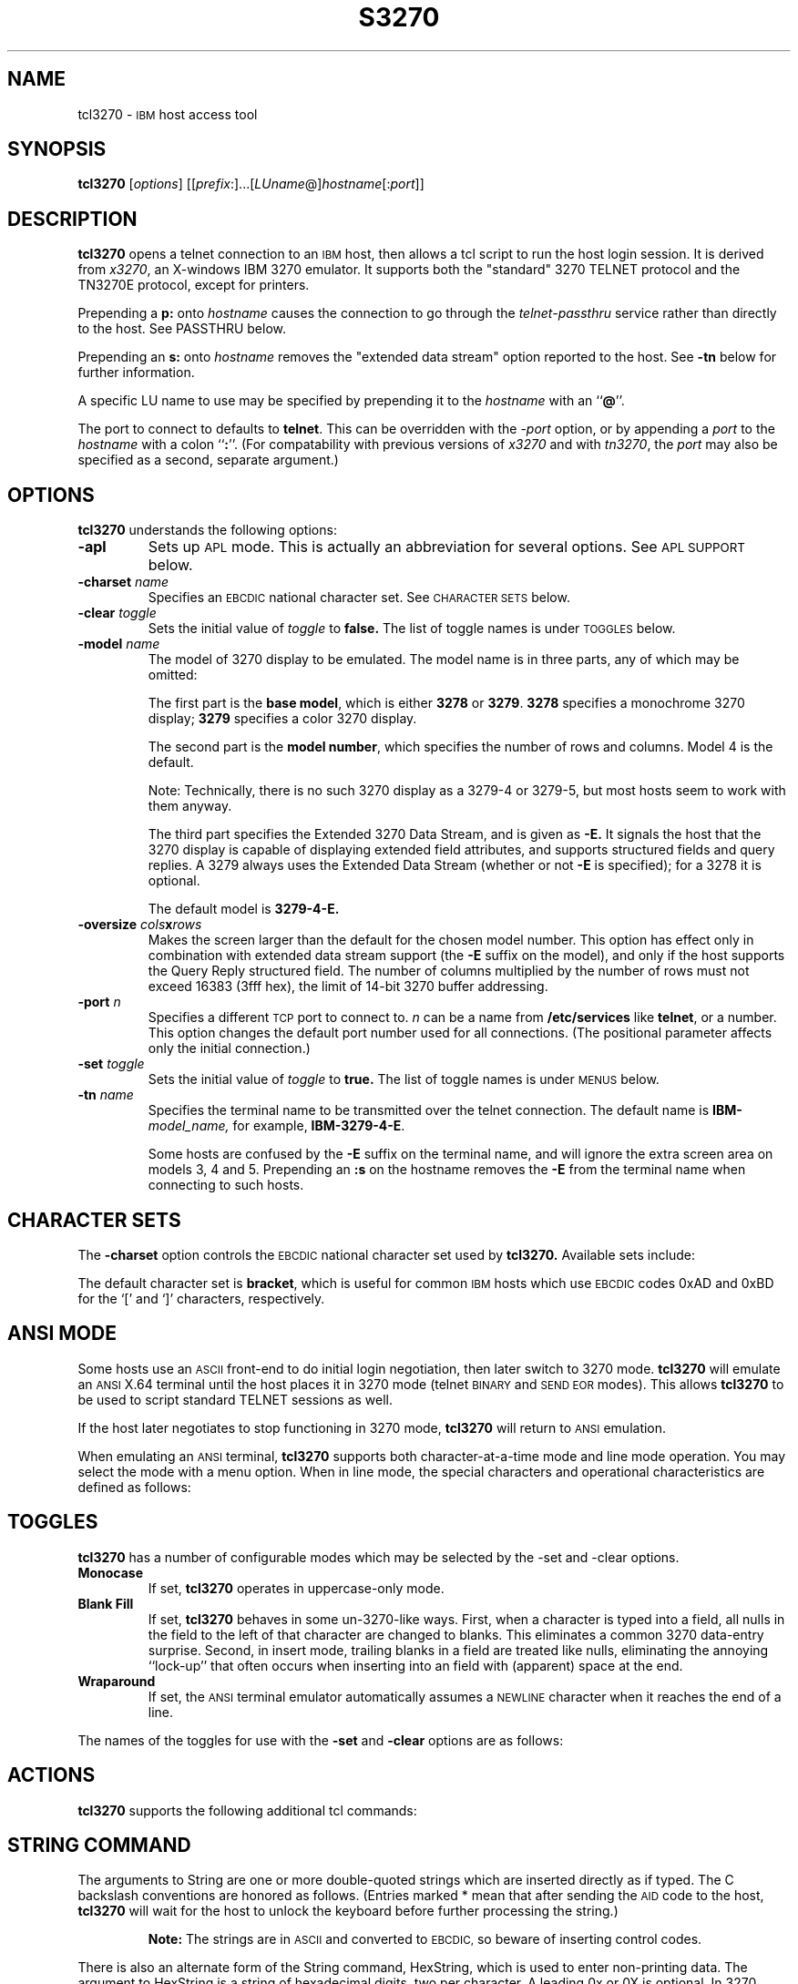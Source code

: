 '\" t
.TH S3270 1 "27 May 2000"
.SH NAME
tcl3270 \-
.SM IBM
host access tool
.SH SYNOPSIS
.B tcl3270
.RI [ options ]
.RI [[ prefix :]...[ LUname @] hostname [: port ]]
.SH DESCRIPTION
.B tcl3270
opens a telnet connection to an
.SM IBM
host, then allows a tcl script to run the host login session.  It
is derived from
.IR x3270 ,
an X-windows IBM 3270 emulator.
It supports both the "standard" 3270 TELNET protocol and the TN3270E protocol,
except for printers.
.LP
Prepending a
.B p:
onto
.I hostname
causes the connection to go through the
.I telnet-passthru
service rather than directly to the host.
See PASSTHRU below.
.LP
Prepending an
.B s:
onto
.I hostname
removes the "extended data stream" option reported to the host.
See
.B \-tn
below for further information.
.LP
A specific LU name to use may be specified by prepending it to the
.I hostname
with an
.RB `` @ ''.
.LP
The port to connect to defaults to
.BR telnet .
This can be overridden with the
.RI \- port
option, or by appending a
.I port
to the
.I hostname
with a colon
.RB `` : ''.
(For compatability with previous versions of
.I x3270
and with
.IR tn3270 ,
the
.I port
may also be specified as a second, separate argument.)
.SH OPTIONS
.B tcl3270
understands the following options:
.TP
.B \-apl
Sets up
.SM APL
mode.
This is actually an abbreviation for several options.
See
.SM "APL SUPPORT"
below.
.TP
.BI \-charset " name"
Specifies an
.SM EBCDIC
national character set.
See
.SM CHARACTER SETS
below.
.TP
.BI \-clear " toggle"
Sets the initial value of
.I toggle
to
.B false.
The list of toggle names is under
.SM TOGGLES
below.
.TP
.BI \-model " name"
The model of 3270 display to be emulated.
The model name is in three parts, any of which may be omitted:
.IP
The first part is the
.BR "base model" ,
which is either
.B 3278
or
.BR 3279 .
.B 3278
specifies a monochrome 3270 display;
.B 3279
specifies a color 3270 display.
.IP
The second part is the
.BR "model number" ,
which specifies the number of rows and columns.
Model 4 is the default.
.PP
.RS
.TS
center;
c c c .
Model Number	Columns	Rows
_
2	80	24
3	80	30
4	80	43
5	132	27
.TE
.RE
.IP
Note: Technically, there is no such 3270 display as a 3279-4 or 3279-5, but
most hosts seem to work with them anyway.
.IP
The third part specifies the Extended 3270 Data Stream, and is given as
.B \-E.
It signals the host that the 3270 display is capable of displaying
extended field attributes, and supports structured fields and query replies.
A 3279 always uses the Extended Data Stream (whether or not
.B \-E
is specified); for a 3278 it is optional.
.IP
The default model is
.B 3279\-4\-E.
.TP
.BI \-oversize " cols" x rows
Makes the screen larger than the default for the chosen model number.
This option has effect only in combination with extended data stream support
(the
.B \-E
suffix on the model), and only if the host supports the Query Reply structured
field.
The number of columns multiplied by the number of rows must not exceed
16383 (3fff hex), the limit of 14-bit 3270 buffer addressing.
.TP
.BI \-port " n"
Specifies a different
.SM TCP
port to connect to.
.I n
can be a name from
.B /etc/services
like
.BR telnet ,
or a number.
This option changes the default port number used for all connections.
(The positional parameter affects only the initial connection.)
.TP
.BI \-set " toggle"
Sets the initial value of
.I toggle
to
.B true.
The list of toggle names is under
.SM MENUS
below.
.TP
.BI \-tn " name"
Specifies the terminal name to be transmitted over the telnet connection.
The default name is
.BI IBM\- model_name,
for example,
.BR IBM\-3279\-4\-E .
.IP
Some hosts are confused by the
.B \-E
suffix on the terminal name, and will ignore the extra screen area on
models 3, 4 and 5.
Prepending an
.B :s
on the hostname removes the
.B \-E
from the terminal name when connecting to such hosts.
.SH "CHARACTER SETS"
The
.B \-charset
option controls the
.SM EBCDIC
national character set used by
.B tcl3270.
Available sets include:
.PP
.TS
center;
l c
lfB c.
Charset Name	Q121 Code
_
bracket	\-
us-intl	01
german	03
finnish	09
uk	22
norwegian	23
french	30
hebrew	\-
icelandic	\-
belgian	\-
.TE
.PP
The default character set is
.BR bracket ,
which is useful for common
.SM IBM
hosts which use
.SM EBCDIC
codes 0xAD and 0xBD for the `[' and `]' characters, respectively.
.SH "ANSI MODE"
Some hosts use an
.SM ASCII
front-end to do initial login negotiation, then later switch to 3270 mode.
.B tcl3270
will emulate an
.SM ANSI
X.64 terminal until the host places it in 3270 mode (telnet
.SM BINARY
and
.SM "SEND EOR"
modes).
This allows
.B tcl3270
to be used to script standard TELNET sessions as well.
.PP
If the host later negotiates to stop functioning in 3270 mode,
.B tcl3270
will return to
.SM ANSI
emulation.
.PP
When emulating an
.SM ANSI
terminal,
.B tcl3270
supports both character-at-a-time mode and line mode operation.
You may select the mode with a menu option.
When in line mode, the special characters and operational characteristics are
defined as follows:
.PP
.TS
center;
l c.
Mode/Character	Setting
_
Translate CR to NL	true
Translate NL to CR	false
Erase previous character	^?
Erase entire line	^U
Erase previous word	^W
Redisplay line	^R
Ignore special meaning of next character	^V
Interrupt	^C
Quit	^\\\\ 
End of file	^D
.TE
.SH TOGGLES
.B tcl3270
has a number of configurable modes which may be selected by the -set and -clear options.
.TP
.B Monocase
If set,
.B tcl3270
operates in uppercase-only mode.
.TP
.B Blank Fill
If set,
.B tcl3270
behaves in some un-3270-like ways.
First, when a character is typed into a field, all nulls in the field to the
left of that character are changed to blanks.
This eliminates a common 3270 data-entry surprise.
Second, in insert mode, trailing blanks in a field are treated like nulls,
eliminating the annoying ``lock-up'' that often occurs when inserting into an
field with (apparent) space at the end.
.TP
.B Wraparound
If set, the
.SM ANSI
terminal emulator automatically assumes a
.SM NEWLINE
character when it reaches the end of a line.
.PP
The names of the toggles for use with the
.B -set
and
.B -clear
options are as follows:
.LP
.TS
center;
l l .
Menu Option	Name
_
Monocase	monoCase
Blank Fill	blankFill
Wraparound	lineWrap
.TE
.SH ACTIONS
.B tcl3270
supports the following additional tcl commands:
.PP
.RS
.TS
l l
.
Attn	attention key
BackSpace	move cursor left (or send ASCII BS)
BackTab	tab to start of previous input field
CircumNot	input "^" in ANSI mode, or "notsign" in 3270 mode
Clear	clear screen
Connect \fIhost\fP	connect to \fIhost\fP
CursorSelect	Cursor Select AID
Cut	erase selected text
Delete	delete character under cursor (or send ASCII DEL)
DeleteField	delete the entire field
DeleteWord	delete the current or previous word
Disconnect	disconnect from the host
Down	move cursor down
Dup	duplicate field
Enter	Enter AID (or send ASCII CR)
Erase	erase previous character (or send ASCII BS)
EraseEOF	erase to end of current field
EraseInput	erase all input fields
FieldEnd	move cursor to end of field
FieldExit	clear to end of field and skip to next (5250 emulation)
FieldMark	mark field
HexString \fIhex_digits\fP	insert control-character string
Home	move cursor to first input field
Insert	set insert mode
Key \fIkeysym\fP	insert key \fIkeysym\fP
Left	move cursor left
Left2	move cursor left 2 positions
MoveCursor \fIrow col\fP	move cursor
MonoCase	toggle uppercase-only mode
Newline	move cursor to first field on next line (or send ASCII LF)
NextWord	move cursor to next word
PA \fIn\fP	Program Attention AID (\fIn\fP from 1 to 3)
PF \fIn\fP	Program Function AID (\fIn\fP from 1 to 24)
PreviousWord	move cursor to previous word
Quit	exit \fBtcl3270\fP
Reset	reset locked keyboard
Right	move cursor right
Right2	move cursor right 2 positions
Status	report connection status
String \fIstring\fP	insert string
SysReq	System Request AID
Tab	move cursor to next input field
ToggleInsert	toggle insert mode
Up	move cursor up
.TE
.RE
.SH "STRING COMMAND"
The arguments to String are one or more double-quoted strings which are
inserted directly as if typed.
The C backslash conventions are honored as follows.
(Entries marked * mean that after sending the
.SM AID
code to the host,
.B tcl3270
will wait for the host to unlock the keyboard before further processing the
string.)
.RS 1i
.TS
l l.
\eb	Left
\ef	Clear*
\en	Enter*
\e\epa\fIn\fP	PA key \fIn\fP*
\e\epf\fInn\fP	PF key \fInn\fP*
\er	Newline
\et	Tab
.TE
.RE
.IP
.B Note:
The strings are in
.SM ASCII
and converted to
.SM EBCDIC,
so beware of inserting
control codes.
.PP
There is also an alternate form of the String command, HexString, which is
used to enter non-printing data.
The argument to HexString is a string of hexadecimal digits, two per
character.  A leading 0x or 0X is optional.
In 3270 mode, the hexadecimal data represent EBCDIC characters, which are
entered into the current field.
In ANSI mode, the hexadecimal data represent ASCII characters, which are sent
directly to the host.
.SH "STATUS COMMAND"
Blah, blah.
.SH "APL SUPPORT"
.B tcl3270
supports the full
.SM APL2
character set and the entry of
.SM APL
characters with the Key command.
.PP
The complete list of special
.SM APL
keysyms is as follows.  Entries marked with an asterisk (*) represent
simple aliases for standard \s-1EBCDIC\s+1 characters.
.PP
.RS
.TS
l c l.
\s-1APL\s+1 Symbol	Hex	tcl3270 Keysym
_
A underbar	41	apl_Aunderbar
alpha	B0	apl_alpha
B underbar	42	apl_Bunderbar
bar	60*	apl_bar
C underbar	43	apl_Cunderbar
circle	9D	apl_circle
circle bar	ED	apl_circlebar
circle slope	CF	apl_circleslope
circle star	FD	apl_circlestar
circle stile	CD	apl_circlestile
colon	7A*	apl_colon
comma	6B*	apl_comma
D underbar	44	apl_Dunderbar
del	BA	apl_del
del stile	DC	apl_delstile
del tilde	FB	apl_deltilde
delta	BB	apl_delta
delta stile	DD	apl_deltastile
delta underbar	FC	apl_deltaunderbar
diamond	70	apl_diamond
dieresis	72	apl_dieresis
dieresis dot	EC	apl_dieresisdot
divide	B8	apl_divide
dot	4B*	apl_dot
down arrow	8B	apl_downarrow
down caret	78	apl_downcaret
down caret tilde	CB	apl_downcarettilde
down shoe	AB	apl_downshoe
down stile	8E	apl_downstile
down tack	AC	apl_downtack
down tack jot	FE	apl_downtackjot
down tack up tack	DA	apl_downtackuptack
E underbar	45	apl_Eunderbar
epsilon	B1	apl_epsilon
epsilon underbar	75	apl_epsilonunderbar
equal	7E*	apl_equal
equal underbar	E1	apl_equalunderbar
F underbar	46	apl_Funderbar
G underbar	47	apl_Gunderbar
greater	6E*	apl_greater
H underbar	48	apl_Hunderbar
I underbar	49	apl_Iunderbar
iota	B2	apl_iota
iota underbar	74	apl_iotaunderbar
J underbar	51	apl_Junderbar
jot	AF	apl_jot
K underbar	52	apl_Kunderbar
L underbar	53	apl_Lunderbar
left arrow	9F	apl_leftarrow
left bracket	AD	apl_leftbracket
left paren	4D*	apl_leftparen
left shoe	9B	apl_leftshoe
less	4C*	apl_less
M underbar	54	apl_Munderbar
N underbar	55	apl_Nunderbar
not equal	BE	apl_notequal
not greater	8C	apl_notgreater
not less	AE	apl_notless
O underbar	56	apl_Ounderbar
omega	B4	apl_omega
overbar	A0	apl_overbar
P underbar	57	apl_Punderbar
plus	4E*	apl_plus
Q underbar	58	apl_Qunderbar
quad	90	apl_quad
quad divide	EE	apl_quaddivide
quad jot	73	apl_quadjot
quad quote	DE	apl_quadquote
quad slope	CE	apl_quadslope
query	6F*	apl_query
quote	7D*	apl_quote
quote dot	DB	apl_quotedot
R underbar	59	apl_Runderbar
rho	B3	apl_rho
right arrow	8F	apl_rightarrow
right bracket	BD	apl_rightbracket
right paren	5D*	apl_rightparen
right shoe	9A	apl_rightshoe
S underbar	62	apl_Sunderbar
semicolon	5E*	apl_semicolon
slash	61*	apl_slash
slash bar	EA	apl_slashbar
slope	B7	apl_slope
slope bar	EB	apl_slopebar
squad	CC	apl_squad
star	5C*	apl_star
stile	BF	apl_stile
T underbar	63	apl_Tunderbar
tilde	80	apl_tilde
times	B6	apl_times
U underbar	64	apl_Uunderbar
underbar	6D*	apl_underbar
up arrow	8A	apl_uparrow
up caret	71	apl_upcaret
up caret tilde	CA	apl_upcarettilde
up shoe	AA	apl_upshoe
up shoe jot	DF	apl_upshoejot
up stile	8D	apl_upstile
up tack	BC	apl_uptack
up tack jot	EF	apl_uptackjot
V underbar	65	apl_Vunderbar
W underbar	66	apl_Wunderbar
X underbar	67	apl_Xunderbar
Y underbar	68	apl_Yunderbar
Z underbar	69	apl_Zunderbar
.TE
.RE
.SH PASSTHRU
.B tcl3270
supports the Sun
.I telnet-passthru
service provided by the
.I in.telnet-gw
server.
This allows outbound telnet connections through a firewall machine.
When a
.B p:
is prepended to a hostname,
.B tcl3270
acts much like the
.IR itelnet(1)
command.
It contacts the machine named
.B internet-gateway
at the port defined in
.B /etc/services
as
.B telnet-passthru
(which defaults to 3514).
It then passes the requested hostname and port to the
.B in.telnet-gw
server.
.SH "SEE ALSO"
telnet(1), tn3270(1), ibm_hosts(5), x3270(1), x3270-script(1)
.br
X Toolkit Intrinsics
.br
Data Stream Programmer's Reference, IBM GA23\-0059
.br
Character Set Reference, IBM GA27\-3831
.br
RFC 1576, TN3270 Current Practices
.br
RFC 1646, TN3270 Extensions for LUname and Printer Selection
.SH COPYRIGHTS
.LP
Modifications Copyright 1993, 1994, 1995, 1996, 1997, 2000 by Paul Mattes.
.br
Original X11 Port Copyright 1990 by Jeff Sparkes.
.RS
Permission to use, copy, modify, and distribute this software and its
documentation for any purpose and without fee is hereby granted,
provided that the above copyright notice appear in all copies and that
both that copyright notice and this permission notice appear in
supporting documentation.
.RE
Copyright 1989 by Georgia Tech Research Corporation, Atlanta, GA 30332.
.RS
All Rights Reserved.  GTRC hereby grants public use of this software.
Derivative works based on this software must incorporate this copyright
notice.
.RE
5250 Emulation Code copyright Minolta (Schweiz) AG, Beat Rubischon.
.SH VERSION
tcl3270 3.2.7
